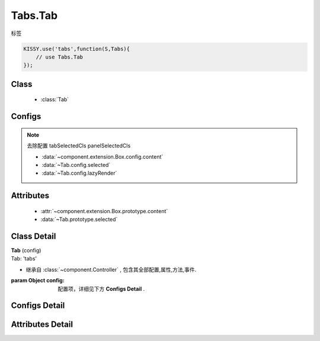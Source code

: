 .. module:: button

Tabs.Tab
===============================

|  标签

.. code-block:: javascript

    KISSY.use('tabs',function(S,Tabs){
        // use Tabs.Tab
    });

Class
---------------------------------

    * :class:`Tab`

Configs
-----------------------------------------------

.. note::

    去除配置 tabSelectedCls panelSelectedCls

    * :data:`~component.extension.Box.config.content`
    * :data:`~Tab.config.selected`
    * :data:`~Tab.config.lazyRender`

Attributes
------------------------------------------------

    * :attr:`~component.extension.Box.prototype.content`
    * :data:`~Tab.prototype.selected`

Class Detail
--------------------------

.. class:: Tab

    | **Tab** (config)
    | Tab: 'tabs'

    * 继承自 :class:`~component.Controller` , 包含其全部配置,属性,方法,事件.

    :param Object config: 配置项，详细见下方 **Configs Detail** .


Configs Detail
-----------------------------------------------

.. data:: Tab.config.selected

    {Boolean} - 是否选中

.. data:: Tab.config.lazyRender

    {Boolean} - 是否启用懒加载机制，默认 false

Attributes Detail
-----------------------------------------------------


.. attribute:: Tab.prototype.selected

    {Boolean} - 是否选中